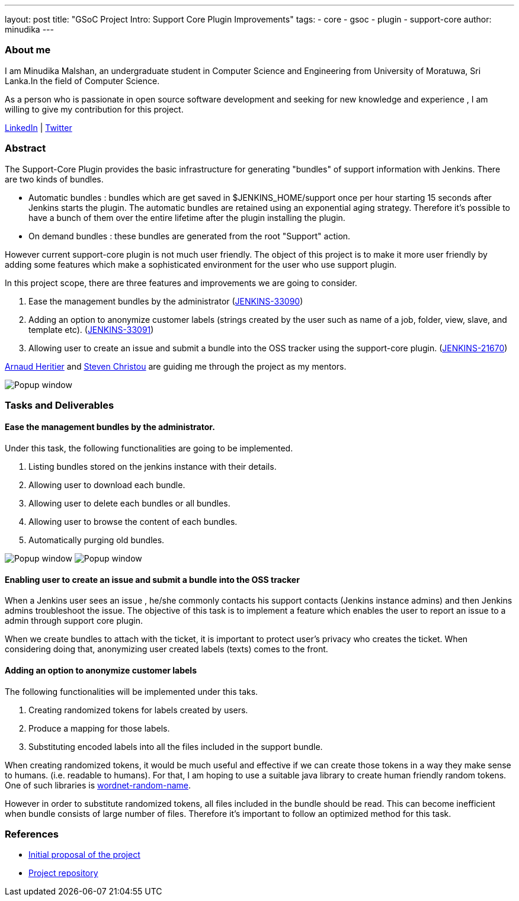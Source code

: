 ---
layout: post
title: "GSoC Project Intro: Support Core Plugin Improvements"
tags:
- core
- gsoc
- plugin
- support-core
author: minudika
---

=== About me

I am Minudika Malshan, an undergraduate student in Computer Science and Engineering from University of Moratuwa, Sri Lanka.In the field of Computer Science.

As a person who is passionate in open source software development and seeking for new knowledge and experience , I am willing to give my contribution for this project.

https://www.linkedin.com/in/minudika[LinkedIn] | https://twitter.com/minudika[Twitter]

=== Abstract

The Support-Core Plugin provides the basic infrastructure for generating "bundles" of support information with Jenkins.
There are two kinds of bundles.

* Automatic bundles : bundles which are get saved in $JENKINS_HOME/support once per hour starting 15 seconds after Jenkins starts the plugin.
The automatic bundles are retained using an exponential aging strategy. Therefore it's possible to have a bunch of them over the entire lifetime after the plugin installing the plugin.

* On demand bundles : these bundles are generated from the root "Support" action.

However current support-core plugin is not much user friendly. The object of this project is to make it more user friendly by adding some features which make a sophisticated environment for the user who use support plugin.

In this project scope, there are three features and improvements we are going to consider.

. Ease the management bundles by the administrator (https://issues.jenkins-ci.org/browse/JENKINS-33090[JENKINS-33090])
. Adding an option to anonymize customer labels (strings created by the user such as name of  a job, folder, view, slave, and template etc). (https://issues.jenkins-ci.org/browse/JENKINS-33091[JENKINS-33091])
. Allowing user to create an issue and submit a bundle into the OSS tracker using the support-core plugin. (https://issues.jenkins-ci.org/browse/JENKINS-21670[JENKINS-21670])

https://github.com/aheritier[Arnaud Heritier] and https://github.com/christ66[Steven Christou] are guiding me through the project as my mentors.

image:/images/post-images/gsoc-support-core-plugin/generate-bundle.png[Popup window, role=center]


=== Tasks and Deliverables


==== Ease the management bundles by the administrator.

Under this task, the following functionalities are going to be implemented.

. Listing bundles stored on the jenkins instance with their details.
. Allowing user to download each bundle.
. Allowing user to delete each bundles or all bundles.
. Allowing user to browse the content of each bundles.
. Automatically purging old bundles.

image:/images/post-images/gsoc-support-core-plugin/downloadBundles.png[Popup window, role=center]
image:/images/post-images/gsoc-support-core-plugin/config.png[Popup window, role=center]

==== Enabling user to create an issue and submit a bundle into the OSS tracker

When a Jenkins user sees an issue , he/she commonly contacts his support contacts (Jenkins instance admins)  and then Jenkins admins troubleshoot the issue.
The objective of this task is to implement a feature which enables the user to report an issue to a admin through support core plugin.

When we create bundles to attach with the ticket, it is important to protect user’s privacy who creates the ticket. When considering doing that, anonymizing user created labels (texts) comes to the front.

==== Adding  an option to anonymize customer labels

The following functionalities will be implemented under this taks.

. Creating randomized tokens for labels created by users.
. Produce a mapping for those labels.
. Substituting encoded labels into all the files included in the support bundle.

When creating randomized tokens, it would be much useful and effective if we can create those tokens in a way they make sense to humans. (i.e. readable to humans). For that, I am hoping to use a suitable java library to create human friendly random tokens. One of such libraries is https://github.com/kohsuke/wordnet-random-name[wordnet-random-name].

However in order to substitute randomized tokens,  all files included in the bundle should be read. This can become inefficient when bundle consists of large number of files.  Therefore it's important to follow an optimized method for this task.


=== References

* https://docs.google.com/document/d/1052sUGFxcDfUHNZFNeQ1FAR61ZB4tJb-GxdW1L3FSC8/edit?usp=sharing[Initial proposal of the project]
* https://github.com/minudika/support-core-plugin[Project repository]
